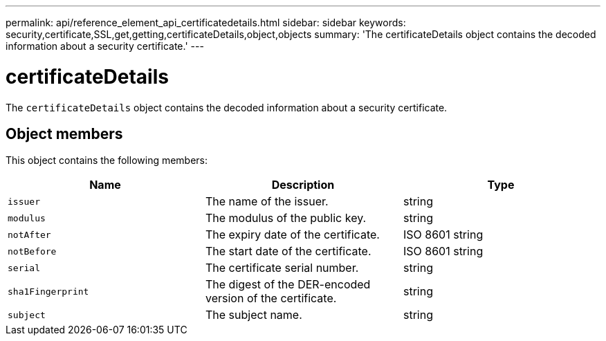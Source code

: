 ---
permalink: api/reference_element_api_certificatedetails.html
sidebar: sidebar
keywords: security,certificate,SSL,get,getting,certificateDetails,object,objects
summary: 'The certificateDetails object contains the decoded information about a security certificate.'
---

= certificateDetails
:icons: font
:imagesdir: ../media/

[.lead]
The `certificateDetails` object contains the decoded information about a security certificate.

== Object members

This object contains the following members:

[options="header"]
|===
|Name |Description |Type
a|
`issuer`
a|
The name of the issuer.
a|
string
a|
`modulus`
a|
The modulus of the public key.
a|
string
a|
`notAfter`
a|
The expiry date of the certificate.
a|
ISO 8601 string
a|
`notBefore`
a|
The start date of the certificate.
a|
ISO 8601 string
a|
`serial`
a|
The certificate serial number.
a|
string
a|
`sha1Fingerprint`
a|
The digest of the DER-encoded version of the certificate.
a|
string
a|
`subject`
a|
The subject name.
a|
string
|===
